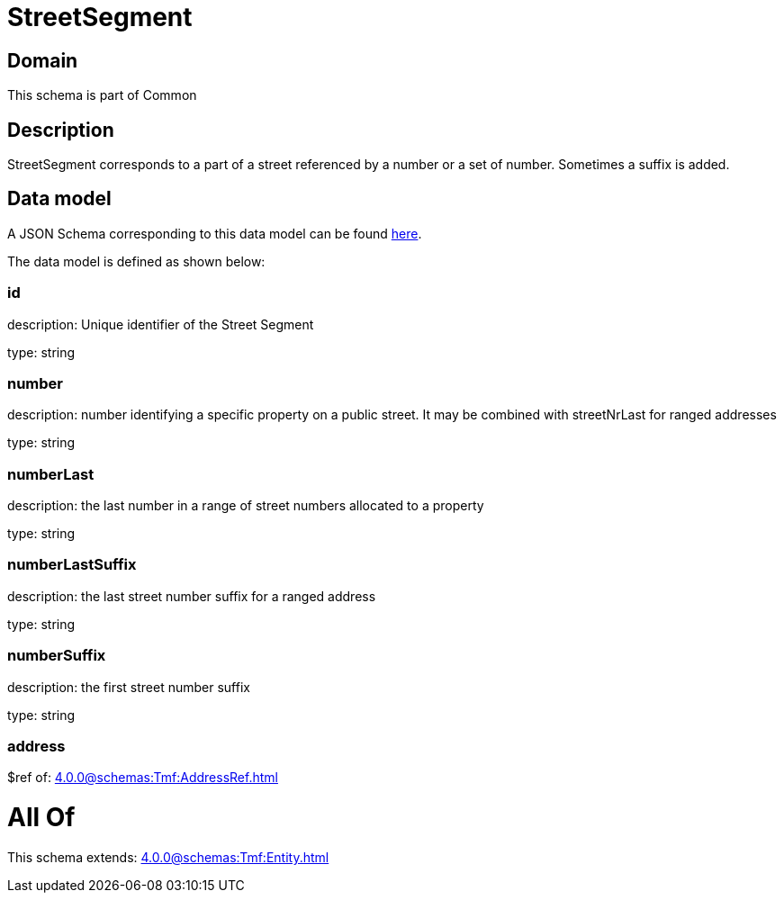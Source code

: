 = StreetSegment

[#domain]
== Domain

This schema is part of Common

[#description]
== Description

StreetSegment corresponds to a part of a street referenced by a number or a set of number. Sometimes a suffix is added.


[#data_model]
== Data model

A JSON Schema corresponding to this data model can be found https://tmforum.org[here].

The data model is defined as shown below:


=== id
description: Unique identifier of the Street Segment

type: string


=== number
description: number identifying a specific property on a public street. It may be combined with streetNrLast for ranged addresses

type: string


=== numberLast
description: the last number in a range of street numbers allocated to a property

type: string


=== numberLastSuffix
description: the last street number suffix for a ranged address

type: string


=== numberSuffix
description: the first street number suffix

type: string


=== address
$ref of: xref:4.0.0@schemas:Tmf:AddressRef.adoc[]


= All Of 
This schema extends: xref:4.0.0@schemas:Tmf:Entity.adoc[]
